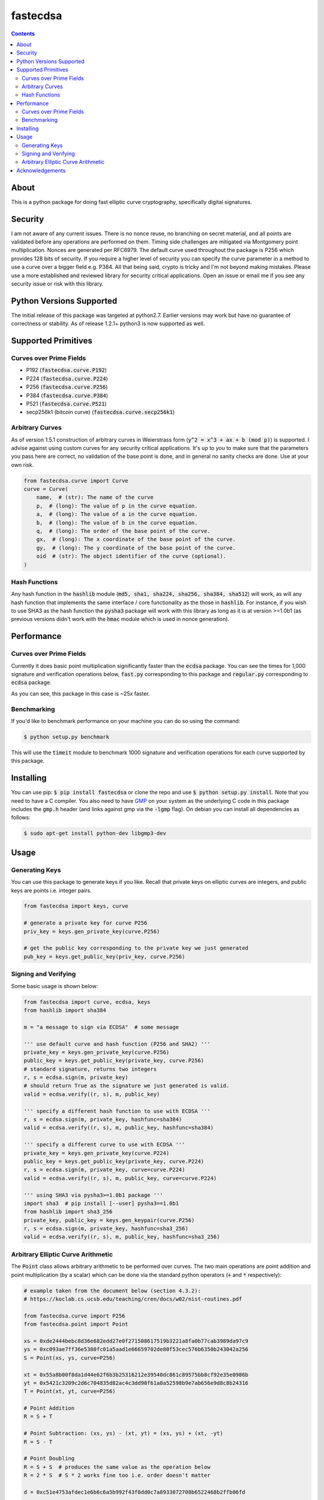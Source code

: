 fastecdsa
=========
.. image:: https://travis-ci.org/AntonKueltz/fastecdsa.svg?branch=master
    :target: https://travis-ci.org/AntonKueltz/fastecdsa
.. image:: https://badge.fury.io/py/fastecdsa.svg
    :target: https://badge.fury.io/py/fastecdsa

.. contents::

About
-----
This is a python package for doing fast elliptic curve cryptography, specifically
digital signatures.

Security
--------
I am not aware of any current issues. There is no nonce reuse, no branching on secret material,
and all points are validated before any operations are performed on them. Timing side challenges
are mitigated via Montgomery point multiplication. Nonces are generated per RFC6979. The default
curve used throughout the package is P256 which provides 128 bits of security. If you require a
higher level of security you can specify the curve parameter in a method to use a curve over a
bigger field e.g. P384. All that being said, crypto is tricky and I'm not beyond making mistakes.
Please use a more established and reviewed library for security critical applications. Open an
issue or email me if you see any security issue or risk with this library.

Python Versions Supported
-------------------------
The initial release of this package was targeted at python2.7. Earlier versions may work but have
no guarantee of correctness or stability. As of release 1.2.1+ python3 is now supported as well.

Supported Primitives
--------------------
Curves over Prime Fields
~~~~~~~~~~~~~~~~~~~~~~~~
* P192 (:code:`fastecdsa.curve.P192`)
* P224 (:code:`fastecdsa.curve.P224`)
* P256 (:code:`fastecdsa.curve.P256`)
* P384 (:code:`fastecdsa.curve.P384`)
* P521 (:code:`fastecdsa.curve.P521`)
* secp256k1 (bitcoin curve) (:code:`fastecdsa.curve.secp256k1`)

Arbitrary Curves
~~~~~~~~~~~~~~~~
As of version 1.5.1 construction of arbitrary curves in Weierstrass form
(:code:`y^2 = x^3 + ax + b (mod p)`) is supported. I advise against using custom curves for any
security critical applications. It's up to you to make sure that the parameters you pass here are
correct, no validation of the base point is done, and in general no sanity checks are done. Use
at your own risk.

.. code:: python

    from fastecdsa.curve import Curve
    curve = Curve(
        name,  # (str): The name of the curve
        p,  # (long): The value of p in the curve equation.
        a,  # (long): The value of a in the curve equation.
        b,  # (long): The value of b in the curve equation.
        q,  # (long): The order of the base point of the curve.
        gx,  # (long): The x coordinate of the base point of the curve.
        gy,  # (long): The y coordinate of the base point of the curve.
        oid  # (str): The object identifier of the curve (optional).
    )

Hash Functions
~~~~~~~~~~~~~~
Any hash function in the :code:`hashlib` module (:code:`md5, sha1, sha224, sha256, sha384, sha512`)
will work, as will any hash function that implements the same interface / core functionality as the
those in :code:`hashlib`. For instance, if you wish to use SHA3 as the hash function the
:code:`pysha3` package will work with this library as long as it is at version >=1.0b1 (as previous
versions didn't work with the :code:`hmac` module which is used in nonce generation).

Performance
-----------

Curves over Prime Fields
~~~~~~~~~~~~~~~~~~~~~~~~
Currently it does basic point multiplication significantly faster than the :code:`ecdsa`
package. You can see the times for 1,000 signature and verification operations below,
:code:`fast.py` corresponding to this package and :code:`regular.py` corresponding
to :code:`ecdsa` package.

.. image:: http://i.imgur.com/oNOfnG6.png?1

As you can see, this package in this case is ~25x faster.

Benchmarking
~~~~~~~~~~~~
If you'd like to benchmark performance on your machine you can do so using the command:

.. code:: bash

    $ python setup.py benchmark

This will use the :code:`timeit` module to benchmark 1000 signature and verification operations
for each curve supported by this package.

Installing
----------
You can use pip: :code:`$ pip install fastecdsa` or clone the repo and use
:code:`$ python setup.py install`. Note that you need to have a C compiler.
You  also need to have GMP_ on your system as the underlying
C code in this package includes the :code:`gmp.h` header (and links against gmp
via the :code:`-lgmp` flag). On debian you can install all dependencies as follows:

.. code:: bash

    $ sudo apt-get install python-dev libgmp3-dev

Usage
-----
Generating Keys
~~~~~~~~~~~~~~~
You can use this package to generate keys if you like. Recall that private keys on elliptic curves
are integers, and public keys are points i.e. integer pairs.

.. code:: python

    from fastecdsa import keys, curve

    # generate a private key for curve P256
    priv_key = keys.gen_private_key(curve.P256)

    # get the public key corresponding to the private key we just generated
    pub_key = keys.get_public_key(priv_key, curve.P256)


Signing and Verifying
~~~~~~~~~~~~~~~~~~~~~
Some basic usage is shown below:

.. code:: python

    from fastecdsa import curve, ecdsa, keys
    from hashlib import sha384

    m = "a message to sign via ECDSA"  # some message

    ''' use default curve and hash function (P256 and SHA2) '''
    private_key = keys.gen_private_key(curve.P256)
    public_key = keys.get_public_key(private_key, curve.P256)
    # standard signature, returns two integers
    r, s = ecdsa.sign(m, private_key)
    # should return True as the signature we just generated is valid.
    valid = ecdsa.verify((r, s), m, public_key)

    ''' specify a different hash function to use with ECDSA '''
    r, s = ecdsa.sign(m, private_key, hashfunc=sha384)
    valid = ecdsa.verify((r, s), m, public_key, hashfunc=sha384)

    ''' specify a different curve to use with ECDSA '''
    private_key = keys.gen_private_key(curve.P224)
    public_key = keys.get_public_key(private_key, curve.P224)
    r, s = ecdsa.sign(m, private_key, curve=curve.P224)
    valid = ecdsa.verify((r, s), m, public_key, curve=curve.P224)

    ''' using SHA3 via pysha3>=1.0b1 package '''
    import sha3  # pip install [--user] pysha3==1.0b1
    from hashlib import sha3_256
    private_key, public_key = keys.gen_keypair(curve.P256)
    r, s = ecdsa.sign(m, private_key, hashfunc=sha3_256)
    valid = ecdsa.verify((r, s), m, public_key, hashfunc=sha3_256)

Arbitrary Elliptic Curve Arithmetic
~~~~~~~~~~~~~~~~~~~~~~~~~~~~~~~~~~~
The :code:`Point` class allows arbitrary arithmetic to be performed over curves. The two main
operations are point addition and point multiplication (by a scalar) which can be done via the
standard python operators (:code:`+` and :code:`*` respectively):

.. code:: python

    # example taken from the document below (section 4.3.2):
    # https://koclab.cs.ucsb.edu/teaching/cren/docs/w02/nist-routines.pdf

    from fastecdsa.curve import P256
    from fastecdsa.point import Point

    xs = 0xde2444bebc8d36e682edd27e0f271508617519b3221a8fa0b77cab3989da97c9
    ys = 0xc093ae7ff36e5380fc01a5aad1e66659702de80f53cec576b6350b243042a256
    S = Point(xs, ys, curve=P256)

    xt = 0x55a8b00f8da1d44e62f6b3b25316212e39540dc861c89575bb8cf92e35e0986b
    yt = 0x5421c3209c2d6c704835d82ac4c3dd90f61a8a52598b9e7ab656e9d8c8b24316
    T = Point(xt, yt, curve=P256)

    # Point Addition
    R = S + T

    # Point Subtraction: (xs, ys) - (xt, yt) = (xs, ys) + (xt, -yt)
    R = S - T

    # Point Doubling
    R = S + S  # produces the same value as the operation below
    R = 2 * S  # S * 2 works fine too i.e. order doesn't matter

    d = 0xc51e4753afdec1e6b6c6a5b992f43f8dd0c7a8933072708b6522468b2ffb06fd

    # Scalar Multiplication
    R = d * S  # S * d works fine too i.e. order doesn't matter

    e = 0xd37f628ece72a462f0145cbefe3f0b355ee8332d37acdd83a358016aea029db7

    # Joint Scalar Multiplication
    R = d * S + e * T

Acknowledgements
----------------
Thanks to those below for contributing improvements:

- targon

.. _GMP: https://gmplib.org/


